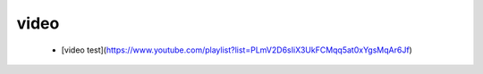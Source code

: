 video
--------

 * [video test](https://www.youtube.com/playlist?list=PLmV2D6sIiX3UkFCMqq5at0xYgsMqAr6Jf)